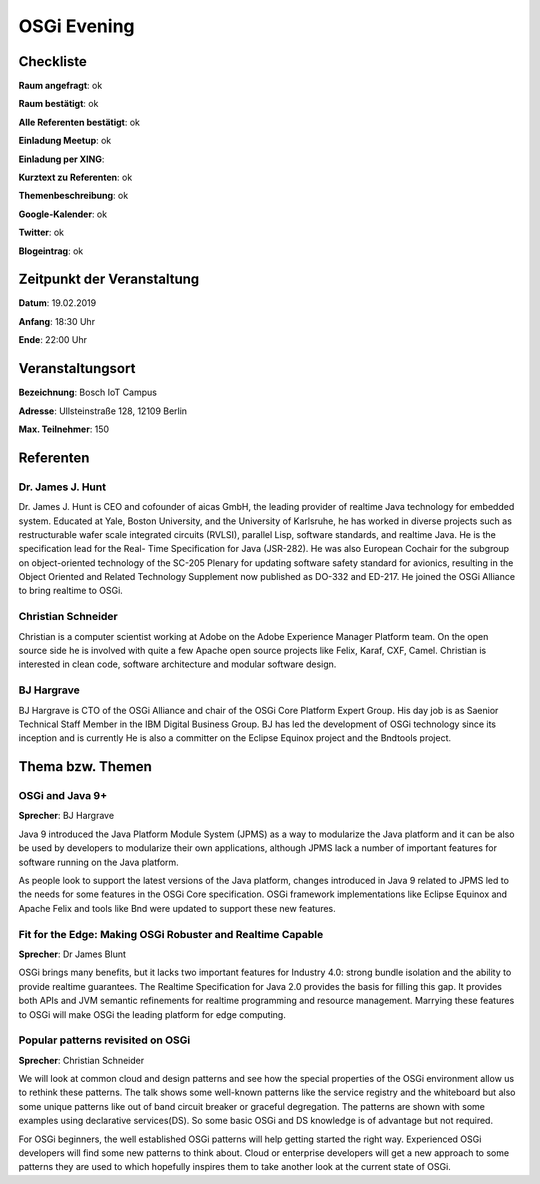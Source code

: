 OSGi Evening
=================

Checkliste
----------

**Raum angefragt**: ok

**Raum bestätigt**: ok

**Alle Referenten bestätigt**: ok

**Einladung Meetup**: ok

**Einladung per XING**:

**Kurztext zu Referenten**: ok

**Themenbeschreibung**: ok

**Google-Kalender**: ok

**Twitter**: ok

**Blogeintrag**: ok


Zeitpunkt der Veranstaltung
---------------------------

**Datum**: 19.02.2019

**Anfang**: 18:30 Uhr

**Ende**: 22:00 Uhr

Veranstaltungsort
-----------------

**Bezeichnung**: Bosch IoT Campus

**Adresse**: Ullsteinstraße 128, 12109 Berlin

**Max. Teilnehmer**: 150

Referenten
----------

Dr. James J. Hunt
~~~~~~
Dr. James J. Hunt is CEO and cofounder of aicas GmbH, the leading
provider of realtime Java technology for embedded system.
Educated at Yale, Boston University, and the University of Karlsruhe,
he has worked in diverse projects such as restructurable wafer
scale integrated circuits (RVLSI), parallel Lisp, software standards,
and realtime Java. He is the specification lead for the Real-
Time Specification for Java (JSR-282). He was also European Cochair
for the subgroup on object-oriented technology of the SC-205 Plenary for
updating software safety standard for avionics, resulting in the
Object Oriented and
Related Technology Supplement now published as DO-332 and ED-217.
He joined the OSGi Alliance to bring realtime to OSGi.


Christian Schneider
~~~~~~~
Christian is a computer scientist working at Adobe on the
Adobe Experience Manager Platform team. On the open source side he
is involved with quite a few Apache open source projects like
Felix, Karaf, CXF, Camel. Christian is interested in clean code,
software architecture and modular software design.

BJ Hargrave
~~~~~~~
BJ Hargrave is CTO of the OSGi Alliance and chair of the
OSGi Core Platform Expert Group.  His day job is as Saenior Technical
Staff Member in the IBM Digital Business Group. BJ has led the
development of OSGi technology since its inception and is currently
He is also a committer on the Eclipse Equinox project and the Bndtools project.

Thema bzw. Themen
-----------------

OSGi and Java 9+
~~~~~~~~~~~~~~~~~~
**Sprecher**: BJ Hargrave

Java 9 introduced the Java Platform Module System (JPMS) as a
way to modularize the Java platform and it can be also be
used by developers to modularize their own applications,
although JPMS lack a number of important features for
software running on the Java platform.

As people look to support the latest versions of the Java platform,
changes introduced in Java 9 related to JPMS led to the needs for
some features in the OSGi Core specification. OSGi framework
implementations like Eclipse Equinox and Apache Felix and tools
like Bnd were updated to support these new features.

Fit for the Edge: Making OSGi Robuster and Realtime Capable
~~~~~~~~~~~~~~~~~~~
**Sprecher**: Dr James Blunt

OSGi brings many benefits, but it lacks two important features
for Industry 4.0: strong bundle isolation and the ability
to provide realtime guarantees.  The Realtime Specification
for Java 2.0 provides the basis for filling this gap.
It provides both APIs and JVM semantic refinements for
realtime programming and resource management.  Marrying these
features to OSGi will make OSGi the leading platform for
edge computing.


Popular patterns revisited on OSGi
~~~~~~~~~~~~~~~~~~~
**Sprecher**: Christian Schneider

We will look at common cloud and design patterns and see
how the special properties of the OSGi environment allow
us to rethink these patterns. The talk shows some well-known
patterns like the service registry and the whiteboard but
also some unique patterns like out of band circuit breaker
or graceful degregation. The patterns are shown with some
examples using declarative services(DS). So some basic OSGi
and DS knowledge is of advantage but not required.

For OSGi beginners, the well established OSGi patterns will
help getting started the right way. Experienced OSGi developers
will find some new patterns to think about. Cloud or enterprise
developers will get a new approach to some patterns they are
used to which hopefully inspires them to take another look at
the current state of OSGi.

